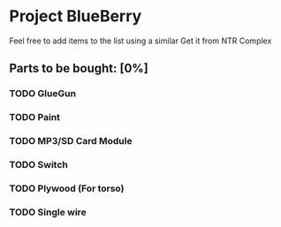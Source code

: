 * Project BlueBerry
  
  Feel free to add items to the list using a similar 
  Get it from NTR Complex

** Parts to be bought: [0%]

*** TODO GlueGun 
*** TODO Paint
*** TODO MP3/SD Card Module
*** TODO Switch
*** TODO Plywood (For torso)
*** TODO Single wire
